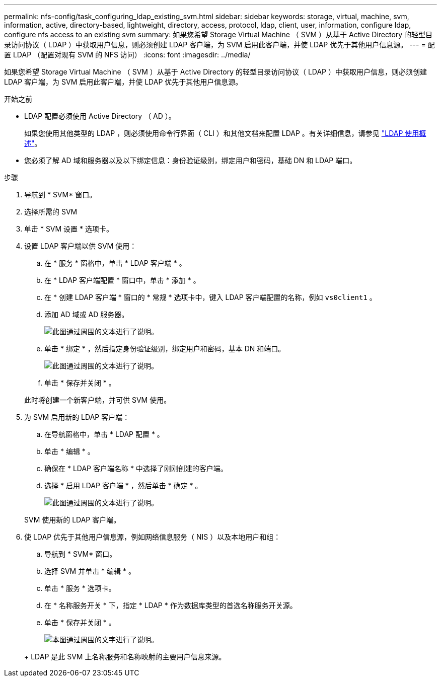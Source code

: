 ---
permalink: nfs-config/task_configuring_ldap_existing_svm.html 
sidebar: sidebar 
keywords: storage, virtual, machine, svm, information, active, directory-based, lightweight, directory, access, protocol, ldap, client, user, information, configure ldap, configure nfs access to an existing svm 
summary: 如果您希望 Storage Virtual Machine （ SVM ）从基于 Active Directory 的轻型目录访问协议（ LDAP ）中获取用户信息，则必须创建 LDAP 客户端，为 SVM 启用此客户端，并使 LDAP 优先于其他用户信息源。 
---
= 配置 LDAP （配置对现有 SVM 的 NFS 访问）
:icons: font
:imagesdir: ../media/


[role="lead"]
如果您希望 Storage Virtual Machine （ SVM ）从基于 Active Directory 的轻型目录访问协议（ LDAP ）中获取用户信息，则必须创建 LDAP 客户端，为 SVM 启用此客户端，并使 LDAP 优先于其他用户信息源。

.开始之前
* LDAP 配置必须使用 Active Directory （ AD ）。
+
如果您使用其他类型的 LDAP ，则必须使用命令行界面（ CLI ）和其他文档来配置 LDAP 。有关详细信息，请参见 link:https://docs.netapp.com/us-en/ontap/nfs-config/using-ldap-concept.html["LDAP 使用概述"^]。

* 您必须了解 AD 域和服务器以及以下绑定信息：身份验证级别，绑定用户和密码，基础 DN 和 LDAP 端口。


.步骤
. 导航到 * SVM* 窗口。
. 选择所需的 SVM
. 单击 * SVM 设置 * 选项卡。
. 设置 LDAP 客户端以供 SVM 使用：
+
.. 在 * 服务 * 窗格中，单击 * LDAP 客户端 * 。
.. 在 * LDAP 客户端配置 * 窗口中，单击 * 添加 * 。
.. 在 * 创建 LDAP 客户端 * 窗口的 * 常规 * 选项卡中，键入 LDAP 客户端配置的名称，例如 `vs0client1` 。
.. 添加 AD 域或 AD 服务器。
+
image::../media/ldap_client_creation_general_tab_nfs.gif[此图通过周围的文本进行了说明。]

.. 单击 * 绑定 * ，然后指定身份验证级别，绑定用户和密码，基本 DN 和端口。
+
image::../media/ldap_client_creation_binding_tab_nfs.gif[此图通过周围的文本进行了说明。]

.. 单击 * 保存并关闭 * 。


+
此时将创建一个新客户端，并可供 SVM 使用。

. 为 SVM 启用新的 LDAP 客户端：
+
.. 在导航窗格中，单击 * LDAP 配置 * 。
.. 单击 * 编辑 * 。
.. 确保在 * LDAP 客户端名称 * 中选择了刚刚创建的客户端。
.. 选择 * 启用 LDAP 客户端 * ，然后单击 * 确定 * 。
+
image::../media/ldap_svm_configuration_active_ldap_client_nfs.gif[此图通过周围的文本进行了说明。]



+
SVM 使用新的 LDAP 客户端。

. 使 LDAP 优先于其他用户信息源，例如网络信息服务（ NIS ）以及本地用户和组：
+
.. 导航到 * SVM* 窗口。
.. 选择 SVM 并单击 * 编辑 * 。
.. 单击 * 服务 * 选项卡。
.. 在 * 名称服务开关 * 下，指定 * LDAP * 作为数据库类型的首选名称服务开关源。
.. 单击 * 保存并关闭 * 。


+
image::../media/name_services_ldap_priority_nfs.gif[本图通过周围的文字进行了说明。]

+
+ LDAP 是此 SVM 上名称服务和名称映射的主要用户信息来源。



